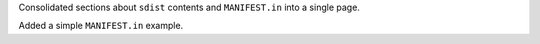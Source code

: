 Consolidated sections about ``sdist`` contents and ``MANIFEST.in`` into a single page.

Added a simple ``MANIFEST.in`` example.
